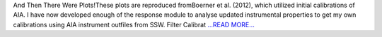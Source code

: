 .. title: And Then There Were Plots!Thes...
.. slug:
.. date: 2016-06-24 12:00:00 
.. tags: SunPy
.. author: Tessa Wilkinson
.. link: http://tdwilkinson.blogspot.com/2016/06/and-then-there-were-plots-these-plots.html
.. description:
.. category: gsoc2016

And Then There Were Plots!These plots are reproduced fromBoerner et al. (2012), which utilized initial calibrations of AIA. I have now developed enough of the response module to analyse updated instrumental properties to get my own calibrations using AIA instrument outfiles from SSW. Filter Calibrat `...READ MORE... <http://tdwilkinson.blogspot.com/2016/06/and-then-there-were-plots-these-plots.html>`__

